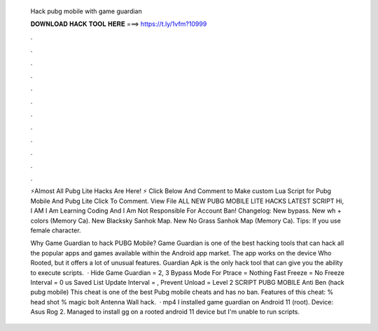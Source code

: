   Hack pubg mobile with game guardian
  
  
  
  𝐃𝐎𝐖𝐍𝐋𝐎𝐀𝐃 𝐇𝐀𝐂𝐊 𝐓𝐎𝐎𝐋 𝐇𝐄𝐑𝐄 ===> https://t.ly/1vfm?10999
  
  
  
  .
  
  
  
  .
  
  
  
  .
  
  
  
  .
  
  
  
  .
  
  
  
  .
  
  
  
  .
  
  
  
  .
  
  
  
  .
  
  
  
  .
  
  
  
  .
  
  
  
  .
  
  ⚡Almost All Pubg Lite Hacks Are Here! ⚡ Click Below And Comment to Make custom Lua Script for Pubg Mobile And Pubg Lite Click To Comment. View File ALL NEW PUBG MOBILE LITE HACKS LATEST SCRIPT Hi, I AM  I Am Learning Coding And I Am Not Responsible For Account Ban! Changelog: New bypass. New wh + colors (Memory Ca). New Blacksky Sanhok Map. New No Grass Sanhok Map (Memory Ca). Tips: If you use female character.
  
  Why Game Guardian to hack PUBG Mobile? Game Guardian is one of the best hacking tools that can hack all the popular apps and games available within the Android app market. The app works on the device Who Rooted, but it offers a lot of unusual features. Guardian Apk is the only hack tool that can give you the ability to execute scripts.  · Hide Game Guardian = 2, 3 Bypass Mode For Ptrace = Nothing Fast Freeze = No Freeze Interval = 0 us Saved List Update Interval = , Prevent Unload = Level 2 SCRIPT PUBG MOBILE Anti Ben (hack pubg mobile) This cheat is one of the best Pubg mobile cheats and has no ban. Features of this cheat: % head shot % magic bolt Antenna Wall hack.  · mp4 I installed game guardian on Android 11 (root). Device: Asus Rog 2. Managed to install gg on a rooted android 11 device but I'm unable to run scripts.
